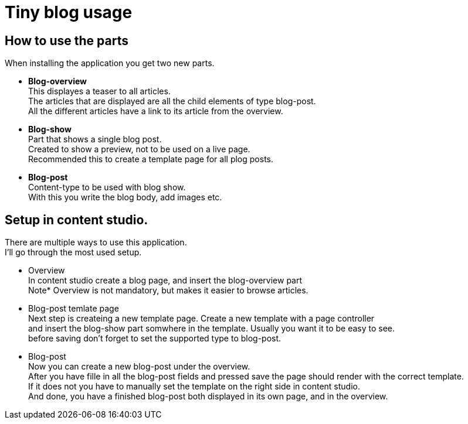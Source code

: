 = Tiny blog usage

== How to use the parts

When installing the application you get two new parts.

* *Blog-overview* +
This displayes a teaser to all articles. +
The articles that are displayed are all the child elements of type blog-post. +
All the different articles have a link to its article from the overview.

* *Blog-show* +
Part that shows a single blog post. +
Created to show a preview, not to be used on a live page. +
Recommended this to create a template page for all plog posts. +

* *Blog-post* +
Content-type to be used with blog show. +
With this you write the blog body, add images etc.


== Setup in content studio.
There are multiple ways to use this application. +
I'll go through the most used setup. +

* Overview +
In content studio create a blog page, and insert the blog-overview part +
Note* Overview is not mandatory, but makes it easier to browse articles. + 
* Blog-post temlate page +
Next step is createing a new template page. Create a new template with a page controller +
and insert the blog-show part somwhere in the template. Usually you want it to be easy to see. +
before saving don't forget to set the supported type to blog-post. +
* Blog-post +
Now you can create a new blog-post under the overview. +
After you have fille in all the blog-post fields and pressed save the page should render with the correct template. +
If it does not you have to manually set the template on the right side in content studio. + 
And done, you have a finished blog-post both displayed in its own page, and in the overview.
